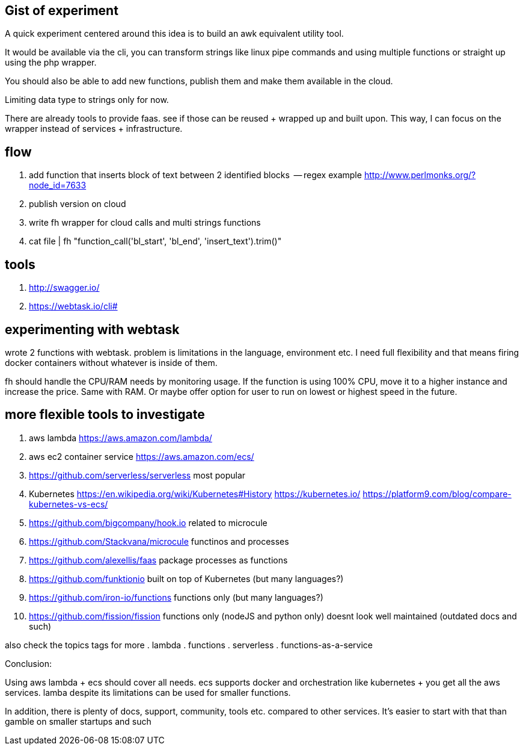 == Gist of experiment 
A quick experiment centered around this idea is to build an awk equivalent utility tool. 

It would be available via the cli, you can transform strings like linux pipe commands and using multiple functions or straight up using the php wrapper. 

You should also be able to add new functions, publish them and make them available in the cloud. 

Limiting data type to strings only for now. 

There are already tools to provide faas. see if those can be reused + wrapped up and built upon. This way, I can focus on the wrapper instead of services + infrastructure. 

== flow

. add function that inserts block of text between 2 identified blocks  -- regex example http://www.perlmonks.org/?node_id=7633
. publish version on cloud
. write fh wrapper for cloud calls and multi strings functions
. cat file | fh "function_call('bl_start', 'bl_end', 'insert_text').trim()"

== tools 

. http://swagger.io/
. https://webtask.io/cli#


== experimenting with webtask

wrote 2 functions with webtask. problem is limitations in the language, environment etc. 
I need full flexibility and that means firing docker containers without whatever is inside of them.

// TODO(hbt) NEXT add ideas to mindmap
fh should handle the CPU/RAM needs by monitoring usage. If the function is using 100% CPU, move it to a higher instance and increase the price. Same with RAM. 
Or maybe offer option for user to run on lowest or highest speed in the future. 


== more flexible tools to investigate



. aws lambda https://aws.amazon.com/lambda/
. aws ec2 container service https://aws.amazon.com/ecs/
. https://github.com/serverless/serverless most popular 
. Kubernetes https://en.wikipedia.org/wiki/Kubernetes#History https://kubernetes.io/ https://platform9.com/blog/compare-kubernetes-vs-ecs/
. https://github.com/bigcompany/hook.io related to microcule
. https://github.com/Stackvana/microcule functinos and processes
. https://github.com/alexellis/faas package processes as functions
. https://github.com/funktionio built on top of Kubernetes (but many languages?)
. https://github.com/iron-io/functions functions only (but many languages?)
. https://github.com/fission/fission functions only (nodeJS and python only) doesnt look well maintained (outdated docs and such)


also check the topics tags for more
. lambda
. functions
. serverless
. functions-as-a-service

Conclusion:

Using aws lambda + ecs should cover all needs. ecs supports docker and orchestration like kubernetes + you get all the aws services. 
lamba despite its limitations can be used for smaller functions.

In addition, there is plenty of docs, support, community, tools etc. compared to other services. 
It's easier to start with that than gamble on smaller startups and such

